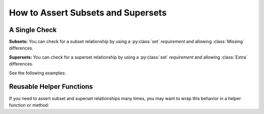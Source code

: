 
.. module:: datatest

.. meta::
    :description: How to assert set relations.
    :keywords: datatest, reference data


###################################
How to Assert Subsets and Supersets
###################################

==============
A Single Check
==============

**Subsets:** You can check for a subset relationship
by using a :py:class:`set` *requirement* and allowing
:class:`Missing` differences.

**Supersets:** You can check for a superset relationship
by using a :py:class:`set` *requirement* and allowing
:class:`Extra` differences.

See the following examples:

.. tabs::

    .. group-tab:: Pytest

        .. code-block:: python
            :emphasize-lines: 9-11,19-21

            from datatest import validate
            from datatest import allowed


            def test_subset():

                data = ['A', 'B', 'C']

                requirement = {'A', 'B', 'C', 'D'}  # <- Use set requirement.

                with allowed.missing():             # <- And allow Missing.
                    validate(data, requirement)


            def test_superset():

                data = ['A', 'B', 'C', 'D']

                requirement = {'A', 'B', 'C'}  # <- Use set requirement.

                with allowed.extra():          # <- And allow Extra.
                    validate(data, requirement)


    .. group-tab:: Unittest

        .. code-block:: python
            :emphasize-lines: 10-12,19-21

            from datatest import DataTestCase


            class MyTest(DataTestCase):

                def test_subset(self):

                    data = ['A', 'B', 'C']

                    requirement = {'A', 'B', 'C', 'D'}  # <- Use set requirement.

                    with self.allowedMissing():         # <- And allow Missing.
                        self.assertValid(data, requirement)

                def test_superset(self):

                    data = ['A', 'B', 'C', 'D']

                    requirement = {'A', 'B', 'C'}  # <- Use set requirement.

                    with self.allowedExtra():      # <- And allow Extra.
                        self.assertValid(data, requirement)


=========================
Reusable Helper Functions
=========================

If you need to assert subset and superset relationships many times,
you may want to wrap this behavior in a helper function or method:

.. tabs::

    .. group-tab:: Pytest

        .. code-block:: python
            :emphasize-lines: 33,42

            from datatest import validate
            from datatest import allowed


            def validate_subset(data, requirement):
                """Pass without error if *data* is a subset of *requirement*."""
                if not isinstance(requirement, set):
                    requirement = set(requirement)

                __tracebackhide__ = True

                with allowed.missing():
                    validate(data, requirement)


            def validate_superset(data, requirement):
                """Pass without error if *data* is a superset of *requirement*."""
                if not isinstance(requirement, set):
                    requirement = set(requirement)

                __tracebackhide__ = True

                with allowed.extra():
                    validate(data, requirement)


            def test_subset():

                data = ['A', 'B', 'C']

                requirement = {'A', 'B', 'C', 'D'}

                validate_subset(data, requirement)


            def test_superset():

                data = ['A', 'B', 'C', 'D']

                requirement = {'A', 'B', 'C'}

                validate_superset(data, requirement)


    .. group-tab:: Unittest

        .. code-block:: python
            :emphasize-lines: 29,37

            from datatest import DataTestCase


            class MyTest(DataTestCase):

                def assertSubset(self, data, requirement):  # <- HELPER METHOD!
                    """Pass without error if *data* is a subset of *requirement*."""
                    if not isinstance(requirement, set):
                        requirement = set(requirement)

                    with self.allowedMissing():
                        self.assertValid(data, requirement)


                def assertSuperset(self, data, requirement):  # <- HELPER METHOD!
                    """Pass without error if *data* is a superset of *requirement*."""
                    if not isinstance(requirement, set):
                        requirement = set(requirement)

                    with self.allowedExtra():
                        self.assertValid(data, requirement)

                def test_subset(self):

                    data = ['A', 'B', 'C']

                    requirement = {'A', 'B', 'C', 'D'}

                    self.assertSubset(data, requirement)

                def test_superset(self):

                    data = ['A', 'B', 'C', 'D']

                    requirement = {'A', 'B', 'C'}

                    self.assertSuperset(data, requirement)
